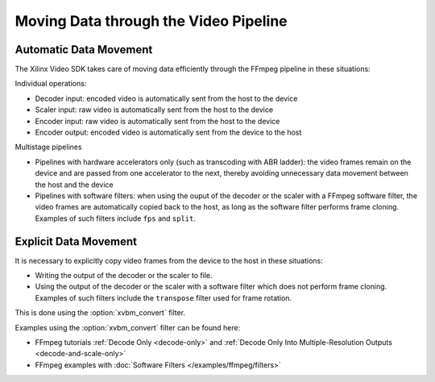 **************************************
Moving Data through the Video Pipeline
**************************************

Automatic Data Movement
=======================

The Xilinx Video SDK takes care of moving data efficiently through the FFmpeg pipeline in these situations:

Individual operations:

- Decoder input: encoded video is automatically sent from the host to the device
- Scaler input: raw video is automatically sent from the host to the device
- Encoder input: raw video is automatically sent from the host to the device
- Encoder output: encoded video is automatically sent from the device to the host

Multistage pipelines

- Pipelines with hardware accelerators only (such as transcoding with ABR ladder): the video frames remain on the device and are passed from one accelerator to the next, thereby avoiding unnecessary data movement between the host and the device
- Pipelines with software filters: when using the ouput of the decoder or the scaler with a FFmpeg software filter, the video frames are automatically copied back to the host, as long as the software filter performs frame cloning. Examples of such filters include ``fps`` and ``split``.


Explicit Data Movement
======================

It is necessary to explicitly copy video frames from the device to the host in these situations:

- Writing the output of the decoder or the scaler to file.
- Using the output of the decoder or the scaler with a software filter which does not perform frame cloning. Examples of such filters include the ``transpose`` filter used for frame rotation.


This is done using the :option:`xvbm_convert` filter.

.. option:: xvbm_convert

  FFmpeg filter which converts and copies a XVBM frame on the device to an AV frame on the host


Examples using the :option:`xvbm_convert` filter can be found here:

- FFmpeg tutorials :ref:`Decode Only <decode-only>` and :ref:`Decode Only Into Multiple-Resolution Outputs <decode-and-scale-only>`
- FFmpeg examples with :doc:`Software Filters </examples/ffmpeg/filters>`

..
  ------------
  
  © Copyright 2020-2021 Xilinx, Inc.
  
  Licensed under the Apache License, Version 2.0 (the "License"); you may not use this file except in compliance with the License. You may obtain a copy of the License at
  
  http://www.apache.org/licenses/LICENSE-2.0
  
  Unless required by applicable law or agreed to in writing, software distributed under the License is distributed on an "AS IS" BASIS, WITHOUT WARRANTIES OR CONDITIONS OF ANY KIND, either express or implied. See the License for the specific language governing permissions and limitations under the License.